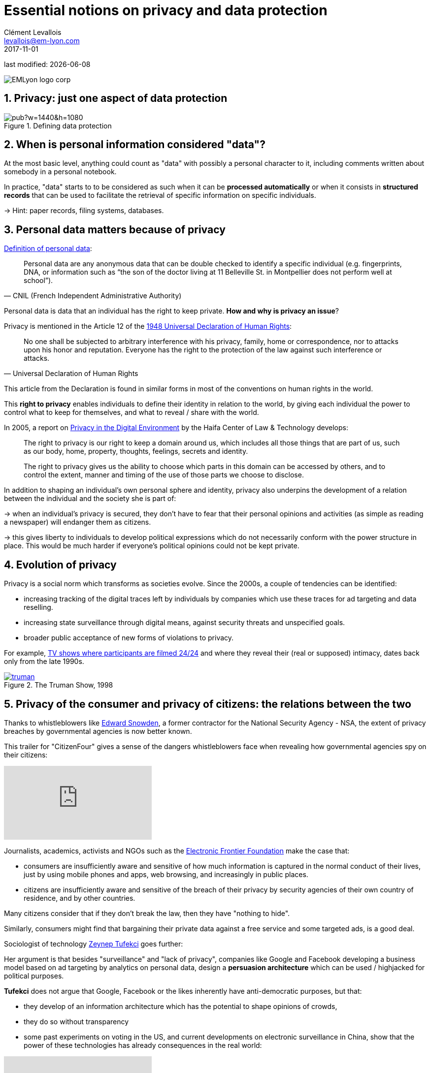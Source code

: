 = Essential notions on privacy and data protection
Clément Levallois <levallois@em-lyon.com>
2017-11-01

last modified: {docdate}

:icons!:
:iconsfont:   font-awesome
:revnumber: 1.0
:example-caption!:
:imagesdir: images


:title-logo-image: EMLyon_logo_corp.png[align="center"]

image::EMLyon_logo_corp.png[align="center"]

//ST: 'Escape' or 'o' to see all sides, F11 for full screen, 's' for speaker notes


== 1. Privacy: just one aspect of data protection

image::https://docs.google.com/drawings/d/e/2PACX-1vRc1utNXaXctKFbP7ZOMgvAa-aG9NR5hOCFCCYnlYqG3kt_qHWAPO1AaSEP_Ba51emPvMEx176atI9u/pub?w=1440&h=1080[align="center", title="Defining data protection", book="keep"]

== 2. When is personal information considered "data"?
At the most basic level, anything could count as "data" with possibly a personal character to it, including comments written about somebody in a personal notebook.

In practice, "data" starts to to be considered as such when it can be *processed automatically* or when it consists in *structured records* that can be used to facilitate the retrieval of specific information on specific individuals.

-> Hint: paper records, filing systems, databases.

== 3. Personal data matters because of privacy

https://www.cnil.fr/en/personal-data-definition[Definition of personal data]:

// +
[quote, CNIL (French Independent Administrative Authority)]
____
Personal data are any anonymous data that can be double checked to identify a specific individual (e.g. fingerprints, DNA, or information such as “the son of the doctor living at 11 Belleville St. in Montpellier does not perform well at school”).
____

// +
Personal data is data that an individual has the right to keep private. *How and why is privacy an issue*?

// +
Privacy is mentioned in the Article 12 of the http://www.un.org/en/universal-declaration-human-rights/index.html[1948 Universal Declaration of Human Rights]:

// +
[quote,Universal Declaration of Human Rights]
____
No one shall be subjected to arbitrary interference with his privacy, family, home or correspondence, nor to attacks upon his honor and reputation. Everyone has the right to the protection of the law against such interference or attacks.
____

// +
This article from the Declaration is found in similar forms in most of the conventions on human rights in the world.

// +
This *right to privacy*(((privacy, right to privacy))) enables individuals to define their identity in relation to the world, by giving each individual the power to control what to keep for themselves, and what to reveal / share with the world.

// +
In 2005, a report on https://books.google.fr/books?id=yeVRrrJw-zAC&pg=PA1&dq=right+to+privacy+tel+aviv&hl=en&ei=T0IhTaWhEI-msQOizMWZCg&sa=X&oi=book_result&ct=result&redir_esc=y#v=onepage&q=right%20to%20privacy%20tel%20aviv&f=false[Privacy in the Digital Environment] by the Haifa Center of Law & Technology develops:

// +
____
The right to privacy is our right to keep a domain around us, which includes all those things that are part of us, such as our body, home, property, thoughts, feelings, secrets and identity.
____

// +
____
The right to privacy gives us the ability to choose which parts in this domain can be accessed by others, and to control the extent, manner and timing of the use of those parts we choose to disclose.
____

// +
In addition to shaping an individual's own personal sphere and identity, privacy also underpins the development of a relation between the individual and the society she is part of:

// +
-> when an individual's privacy is secured, they don't have to fear that their personal opinions and activities (as simple as reading a newspaper) will endanger them as citizens.

-> this gives liberty to individuals to develop political expressions which do not necessarily conform with the power structure in place. This would be much harder if everyone's political opinions could not be kept private.

== 4. Evolution of privacy

// +
Privacy is a social norm which transforms as societies evolve. Since the 2000s, a couple of tendencies can be identified:

// +
- increasing tracking of the digital traces left by individuals by companies which use these traces for ad targeting and data reselling.

// +
- increasing ((state surveillance)) through digital means, against security threats and unspecified goals.

// +
- broader public acceptance of new forms of violations to privacy.

For example, https://en.wikipedia.org/wiki/Reality_television[TV shows where participants are filmed 24/24] and where they reveal their (real or supposed) intimacy, dates back only from the late 1990s.

[link=http://www.imdb.com/title/tt0120382/]
image::truman.jpg[align="center", title="The Truman Show, 1998", book="keep"]

== 5. Privacy of the consumer and privacy of citizens: the relations between the two

//ST]: !
Thanks to whistleblowers like https://en.wikipedia.org/wiki/Edward_Snowden[Edward Snowden],((("Snowden, Edward"))) a former contractor for the National Security Agency - NSA, the extent of privacy breaches by governmental agencies is now better known.

This trailer for "CitizenFour" gives a sense of the dangers whistleblowers face when revealing how governmental agencies spy on their citizens:

// +
video::108771171[vimeo]

// +
Journalists, academics, activists and NGOs such as the https://www.eff.org/[Electronic Frontier Foundation] make the case that:

- consumers are insufficiently aware and sensitive of how much information is captured in the normal conduct of their lives, just by using mobile phones and apps, web browsing, and increasingly in public places.

- citizens are insufficiently aware and sensitive of the breach of their privacy by security agencies of their own country of residence, and by other countries.

// +
Many citizens consider that if they don't break the law, then they have "nothing to hide".

// +
Similarly, consumers might find that bargaining their private data against a free service and some targeted ads, is a good deal.


// +
Sociologist of technology http://technosociology.org/[Zeynep Tufekci] goes further:

// +
Her argument is that besides "surveillance" and "lack of privacy", companies like Google and Facebook developing a business model based on ad targeting by analytics on personal data, design a *persuasion architecture* which can be used / highjacked for political purposes.

// +
*Tufekci*((("Tufekci, Zeynep"))) does not argue that Google, Facebook or the likes inherently have anti-democratic purposes, but that:

// +
- they develop of an information architecture which has the potential to shape opinions of crowds,
- they do so without transparency

// +
- some past experiments on voting in the US, and current developments on electronic ((surveillance)) in ((China)), show that the power of these technologies has already consequences in the real world:

video::iFTWM7HV2UI[youtube]

== 6. Conclusion: data protection in business, more than an regulatory obligation

// +
The collection and treatment of personal data by businesses has far reaching implication, and should not be considered merely from a legal standpoint by firms.

// +
The topic engages the https://en.wikipedia.org/wiki/Corporate_social_responsibility[Corporate social responsibility] of the firm.

// +
The nature of the *business model*(((business model, based on consumer profiling))) itself - profiling consumers in the most specific way - has profound consequences on the design of the environment surrounding individuals.

// +
What are the next steps? Several trends can be identified:

// +
1. Some voices question the business model: are ((personalized ads)) based on personal data as effective as the market valuation of Facebook suggests? How much is just scam? Some voices warn against https://digiday.com/media/ft-warns-advertisers-discovering-high-levels-of-domain-spoofing/[the extent of the fraud in digital ads], as the video below shows:

// +
video::oVfHeWTKjag[youtube]

// +
[start=2]
2. Legislation by political authorities to protect the public interest, especially via an obligation for transparency, in the face of more personal data being collected, for a larger variety of purposes.

// +
[start=3]
3. A deepening of the current model with more personal data being collected, in private spaces (homes) and behavior in public places (crowd management in streets, stadiums, etc.):

image::amazon-echo.jpg[align="center", title="Echo Alexa", book="keep"]

// +
*Echo Alexa*(((Amazon, Echo Alexa))) is a home assistant with a conversational interface, providing services personalized with the data provided by the user.

== The end
// +

Find references for this lesson, and other lessons, https://seinecle.github.io/mk99/[here].

image:round_portrait_mini_150.png[align="center", role="right"]
This course is made by Clement Levallois.

Discover my other courses in data / tech for business: https://www.clementlevallois.net

Or get in touch via Twitter: https://www.twitter.com/seinecle[@seinecle]
